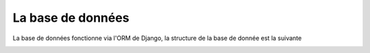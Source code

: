 La base de données
==================

La base de données fonctionne via l'ORM de Django, la structure de la base de donnée est la suivante

.. image:: \assets\database_scheme.jpg


